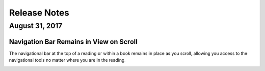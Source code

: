 =============
Release Notes
=============

August 31, 2017
---------

Navigation Bar Remains in View on Scroll
^^^^^^^^^^^^^^^^^^^^^^^^^^^^^^^^^^^^^^^^^

The navigational bar at the top of a reading or within a book remains in place as you scroll, allowing you access to the navigational tools no matter where you are in the reading.

.. image:: images/releasenavigation.png

